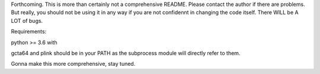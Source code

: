 Forthcoming.
This is more than certainly not a comprehensive README. Please contact the author if there are problems.
But really, you should not be using it in any way if you are not confidennt in changing the code itself.
There WILL be A LOT of bugs.

Requirements:

python >= 3.6
with

gcta64 and plink should be in your PATH as the subprocess module will directly refer to them.

Gonna make this more comprehensive, stay tuned.
